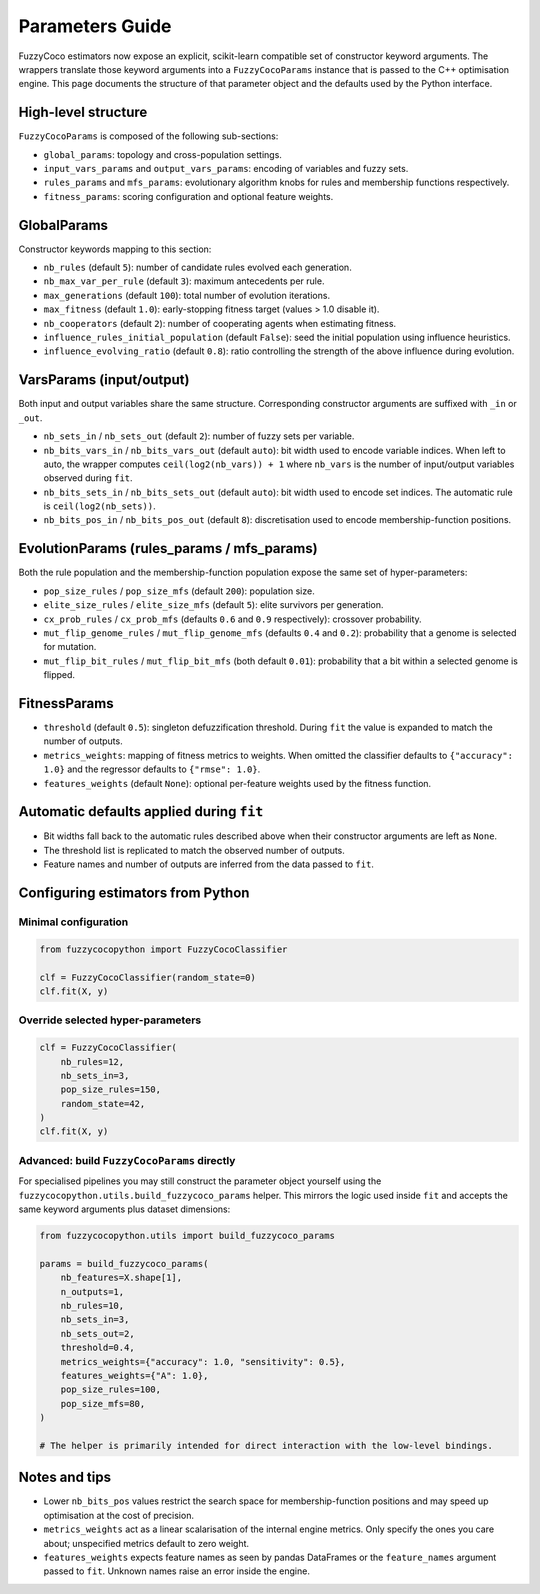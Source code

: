 Parameters Guide
================

FuzzyCoco estimators now expose an explicit, scikit-learn compatible set of
constructor keyword arguments. The wrappers translate those keyword arguments
into a ``FuzzyCocoParams`` instance that is passed to the C++ optimisation
engine. This page documents the structure of that parameter object and the
defaults used by the Python interface.

High-level structure
--------------------

``FuzzyCocoParams`` is composed of the following sub-sections:

- ``global_params``: topology and cross-population settings.
- ``input_vars_params`` and ``output_vars_params``: encoding of variables and fuzzy sets.
- ``rules_params`` and ``mfs_params``: evolutionary algorithm knobs for rules and
  membership functions respectively.
- ``fitness_params``: scoring configuration and optional feature weights.

GlobalParams
------------

Constructor keywords mapping to this section:

- ``nb_rules`` (default ``5``): number of candidate rules evolved each generation.
- ``nb_max_var_per_rule`` (default ``3``): maximum antecedents per rule.
- ``max_generations`` (default ``100``): total number of evolution iterations.
- ``max_fitness`` (default ``1.0``): early-stopping fitness target (values > 1.0 disable it).
- ``nb_cooperators`` (default ``2``): number of cooperating agents when estimating fitness.
- ``influence_rules_initial_population`` (default ``False``): seed the initial population
  using influence heuristics.
- ``influence_evolving_ratio`` (default ``0.8``): ratio controlling the strength of the
  above influence during evolution.

VarsParams (input/output)
-------------------------

Both input and output variables share the same structure. Corresponding constructor
arguments are suffixed with ``_in`` or ``_out``.

- ``nb_sets_in`` / ``nb_sets_out`` (default ``2``): number of fuzzy sets per variable.
- ``nb_bits_vars_in`` / ``nb_bits_vars_out`` (default ``auto``): bit width used to encode
  variable indices. When left to auto, the wrapper computes
  ``ceil(log2(nb_vars)) + 1`` where ``nb_vars`` is the number of input/output variables
  observed during ``fit``.
- ``nb_bits_sets_in`` / ``nb_bits_sets_out`` (default ``auto``): bit width used to encode
  set indices. The automatic rule is ``ceil(log2(nb_sets))``.
- ``nb_bits_pos_in`` / ``nb_bits_pos_out`` (default ``8``): discretisation used to encode
  membership-function positions.

EvolutionParams (rules_params / mfs_params)
-------------------------------------------

Both the rule population and the membership-function population expose the same set
of hyper-parameters:

- ``pop_size_rules`` / ``pop_size_mfs`` (default ``200``): population size.
- ``elite_size_rules`` / ``elite_size_mfs`` (default ``5``): elite survivors per generation.
- ``cx_prob_rules`` / ``cx_prob_mfs`` (defaults ``0.6`` and ``0.9`` respectively): crossover probability.
- ``mut_flip_genome_rules`` / ``mut_flip_genome_mfs`` (defaults ``0.4`` and ``0.2``): probability that a genome is selected for mutation.
- ``mut_flip_bit_rules`` / ``mut_flip_bit_mfs`` (both default ``0.01``): probability that a
  bit within a selected genome is flipped.

FitnessParams
-------------

- ``threshold`` (default ``0.5``): singleton defuzzification threshold. During ``fit`` the
  value is expanded to match the number of outputs.
- ``metrics_weights``: mapping of fitness metrics to weights. When omitted the classifier
  defaults to ``{"accuracy": 1.0}`` and the regressor defaults to ``{"rmse": 1.0}``.
- ``features_weights`` (default ``None``): optional per-feature weights used by the fitness
  function.

Automatic defaults applied during ``fit``
----------------------------------------

- Bit widths fall back to the automatic rules described above when their constructor
  arguments are left as ``None``.
- The threshold list is replicated to match the observed number of outputs.
- Feature names and number of outputs are inferred from the data passed to ``fit``.

Configuring estimators from Python
----------------------------------

Minimal configuration
~~~~~~~~~~~~~~~~~~~~~

.. code-block:: python

   from fuzzycocopython import FuzzyCocoClassifier

   clf = FuzzyCocoClassifier(random_state=0)
   clf.fit(X, y)

Override selected hyper-parameters
~~~~~~~~~~~~~~~~~~~~~~~~~~~~~~~~~~

.. code-block:: python

   clf = FuzzyCocoClassifier(
       nb_rules=12,
       nb_sets_in=3,
       pop_size_rules=150,
       random_state=42,
   )
   clf.fit(X, y)

Advanced: build ``FuzzyCocoParams`` directly
~~~~~~~~~~~~~~~~~~~~~~~~~~~~~~~~~~~~~~~~~~~~

For specialised pipelines you may still construct the parameter object yourself using
the ``fuzzycocopython.utils.build_fuzzycoco_params`` helper. This mirrors the logic used
inside ``fit`` and accepts the same keyword arguments plus dataset dimensions:

.. code-block:: python

   from fuzzycocopython.utils import build_fuzzycoco_params

   params = build_fuzzycoco_params(
       nb_features=X.shape[1],
       n_outputs=1,
       nb_rules=10,
       nb_sets_in=3,
       nb_sets_out=2,
       threshold=0.4,
       metrics_weights={"accuracy": 1.0, "sensitivity": 0.5},
       features_weights={"A": 1.0},
       pop_size_rules=100,
       pop_size_mfs=80,
   )

   # The helper is primarily intended for direct interaction with the low-level bindings.

Notes and tips
--------------

- Lower ``nb_bits_pos`` values restrict the search space for membership-function
  positions and may speed up optimisation at the cost of precision.
- ``metrics_weights`` act as a linear scalarisation of the internal engine metrics.
  Only specify the ones you care about; unspecified metrics default to zero weight.
- ``features_weights`` expects feature names as seen by pandas DataFrames or the
  ``feature_names`` argument passed to ``fit``. Unknown names raise an error inside
  the engine.
